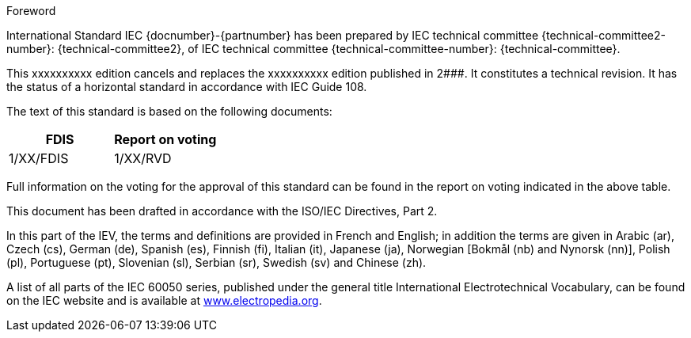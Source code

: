 [[foreword]]
.Foreword
International Standard IEC {docnumber}-{partnumber} has been prepared by IEC technical committee {technical-committee2-number}: {technical-committee2}, of IEC technical committee {technical-committee-number}: {technical-committee}.

// In the case of a new edition replacing a previous edition, complete the following paragraph. In the case of a first edition, delete it, as it does not apply.

This xxxxxxxxxx edition cancels and replaces the xxxxxxxxxx edition published in 2###. It constitutes a technical revision. It has the status of a horizontal standard in accordance with IEC Guide 108.

The text of this standard is based on the following documents:

[%unnumbered]
|===
|FDIS	|Report on voting

|1/XX/FDIS	|1/XX/RVD
|===

Full information on the voting for the approval of this standard can be found in the report on voting indicated in the above table.

This document has been drafted in accordance with the ISO/IEC Directives, Part 2.

// In the following paragraph, delete the additional languages that do not apply.

In this part of the IEV, the terms and definitions are provided in French and English; in addition the terms are given in Arabic (ar), Czech (cs), German (de), Spanish (es), Finnish (fi), Italian (it), Japanese (ja), Norwegian [Bokmål (nb) and Nynorsk (nn)], Polish (pl), Portuguese (pt), Slovenian (sl), Serbian (sr), Swedish (sv) and Chinese (zh).

A list of all parts of the IEC 60050 series, published under the general title International Electrotechnical Vocabulary, can be found on the IEC website and is available at link:http://www.electropedia.org[www.electropedia.org].

